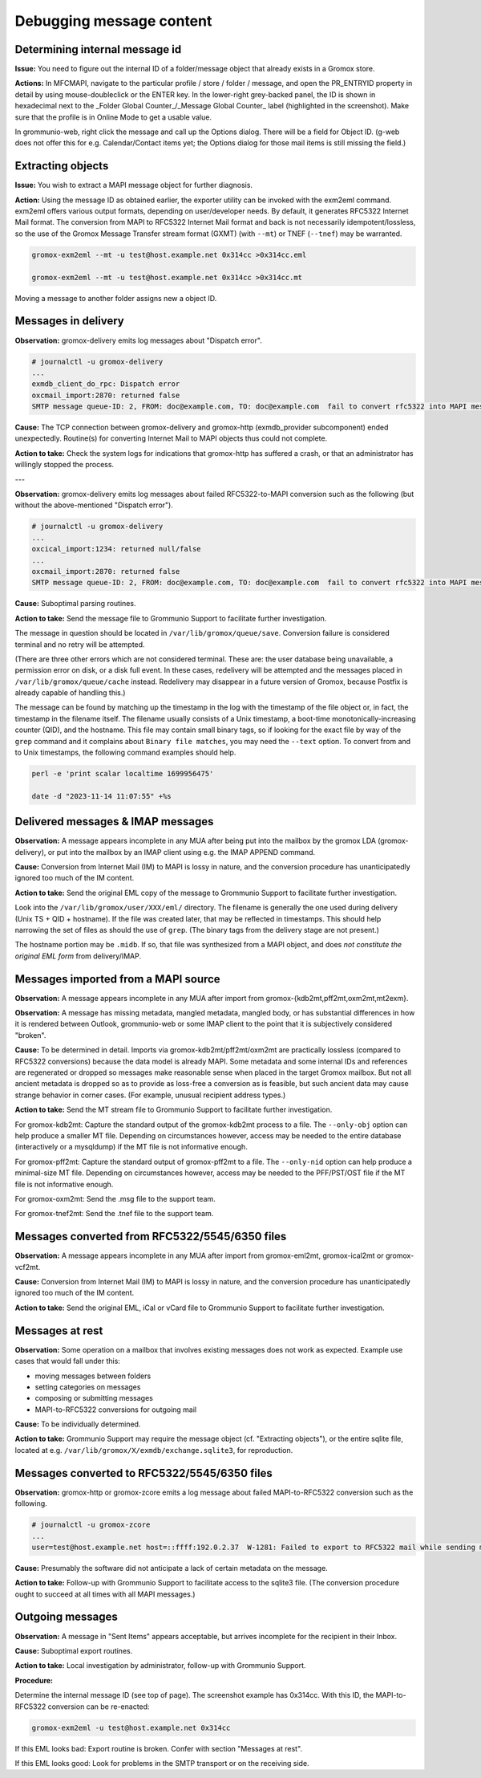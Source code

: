 ..
        SPDX-License-Identifier: CC-BY-SA-4.0 or-later
        SPDX-FileCopyrightText: 2024–2025 grommunio GmbH

Debugging message content
=========================

Determining internal message id
-------------------------------

**Issue:** You need to figure out the internal ID of a folder/message object
that already exists in a Gromox store.

**Actions:** In MFCMAPI, navigate to the particular profile / store / folder /
message, and open the PR_ENTRYID property in detail by using mouse-doubleclick
or the ENTER key. In the lower-right grey-backed panel, the ID is shown in
hexadecimal next to the _Folder Global Counter_/_Message Global Counter_ label
(highlighted in the screenshot). Make sure that the profile is in Online Mode
to get a usable value.

.. image:: _static/img/mfcmapi_entryid1.png

.. image:: _static/img/mfcmapi_entryid2.png

In grommunio-web, right click the message and call up the Options dialog. There
will be a field for Object ID. (g-web does not offer this for e.g.
Calendar/Contact items yet; the Options dialog for those mail items is still
missing the field.)

.. image:: _static/img/gweb-messageid.png


Extracting objects
------------------

**Issue:** You wish to extract a MAPI message object for further diagnosis.

**Action:** Using the message ID as obtained earlier, the exporter utility can
be invoked with the exm2eml command. exm2eml offers various output formats,
depending on user/developer needs. By default, it generates RFC5322 Internet
Mail format. The conversion from MAPI to RFC5322 Internet Mail format and back
is not necessarily idempotent/lossless, so the use of the Gromox Message
Transfer stream format (GXMT) (with ``--mt``) or TNEF (``--tnef``) may be
warranted.

.. code-block:: sh

	gromox-exm2eml --mt -u test@host.example.net 0x314cc >0x314cc.eml

	gromox-exm2eml --mt -u test@host.example.net 0x314cc >0x314cc.mt

Moving a message to another folder assigns new a object ID.


Messages in delivery
--------------------

**Observation:** gromox-delivery emits log messages about "Dispatch error".

.. code-block:: text

	# journalctl -u gromox-delivery
	...
	exmdb_client_do_rpc: Dispatch error
	oxcmail_import:2870: returned false
	SMTP message queue-ID: 2, FROM: doc@example.com, TO: doc@example.com  fail to convert rfc5322 into MAPI message object

**Cause:** The TCP connection between gromox-delivery and gromox-http
(exmdb_provider subcomponent) ended unexpectedly. Routine(s) for converting
Internet Mail to MAPI objects thus could not complete.

**Action to take:** Check the system logs for indications that gromox-http has
suffered a crash, or that an administrator has willingly stopped the process.

---

**Observation:** gromox-delivery emits log messages about failed
RFC5322-to-MAPI conversion such as the following (but without the
above-mentioned "Dispatch error").

.. code-block:: text

	# journalctl -u gromox-delivery
	...
	oxcical_import:1234: returned null/false
	...
	oxcmail_import:2870: returned false
	SMTP message queue-ID: 2, FROM: doc@example.com, TO: doc@example.com  fail to convert rfc5322 into MAPI message object

**Cause:** Suboptimal parsing routines.

**Action to take:** Send the message file to Grommunio Support to facilitate
further investigation.

The message in question should be located in ``/var/lib/gromox/queue/save``.
Conversion failure is considered terminal and no retry will be attempted.

(There are three other errors which are not considered terminal. These are: the
user database being unavailable, a permission error on disk, or a disk full
event. In these cases, redelivery will be attempted and the messages placed in
``/var/lib/gromox/queue/cache`` instead. Redelivery may disappear in a future
version of Gromox, because Postfix is already capable of handling this.)

The message can be found by matching up the
timestamp in the log with the timestamp of the file object or, in fact, the
timestamp in the filename itself. The filename usually consists of a Unix
timestamp, a boot-time monotonically-increasing counter (QID), and the
hostname. This file may contain small binary tags, so if looking for the exact
file by way of the ``grep`` command and it complains about ``Binary file
matches``, you may need the ``--text`` option. To convert from and to Unix
timestamps, the following command examples should help.

.. code-block:: text

	perl -e 'print scalar localtime 1699956475'

	date -d "2023-11-14 11:07:55" +%s


Delivered messages & IMAP messages
----------------------------------

**Observation:** A message appears incomplete in any MUA after being put into
the mailbox by the gromox LDA (gromox-delivery), or put into the mailbox by an
IMAP client using e.g. the IMAP APPEND command.

**Cause:** Conversion from Internet Mail (IM) to MAPI is lossy in nature, and
the conversion procedure has unanticipatedly ignored too much of the IM
content.

**Action to take:** Send the original EML copy of the message to Grommunio
Support to facilitate further investigation.

Look into the ``/var/lib/gromox/user/XXX/eml/`` directory. The filename is
generally the one used during delivery (Unix TS + QID + hostname). If the file
was created later, that may be reflected in timestamps. This should help
narrowing the set of files as should the use of ``grep``. (The binary tags from
the delivery stage are not present.)

The hostname portion may be ``.midb``. If so, that file was synthesized from a
MAPI object, and does *not constitute the original EML form* from
delivery/IMAP.


Messages imported from a MAPI source
------------------------------------

**Observation:** A message appears incomplete in any MUA after import
from gromox-{kdb2mt,pff2mt,oxm2mt,mt2exm}.

**Observation:** A message has missing metadata, mangled metadata, mangled
body, or has substantial differences in how it is rendered between Outlook,
grommunio-web or some IMAP client to the point that it is subjectively
considered "broken".

**Cause:** To be determined in detail. Imports via gromox-kdb2mt/pff2mt/oxm2mt
are practically lossless (compared to RFC5322 conversions) because the data
model is already MAPI. Some metadata and some internal IDs and references are
regenerated or dropped so messages make reasonable sense when placed in the
target Gromox mailbox. But not all ancient metadata is dropped so as to provide
as loss-free a conversion as is feasible, but such ancient data may cause
strange behavior in corner cases. (For example, unusual recipient address
types.)

**Action to take:** Send the MT stream file to Grommunio Support to facilitate
further investigation.

For gromox-kdb2mt: Capture the standard output of the gromox-kdb2mt process to
a file. The ``--only-obj`` option can help produce a smaller MT file. Depending
on circumstances however, access may be needed to the entire database
(interactively or a mysqldump) if the MT file is not informative enough.

For gromox-pff2mt: Capture the standard output of gromox-pff2mt to a file. The
``--only-nid`` option can help produce a minimal-size MT file. Depending on
circumstances however, access may be needed to the PFF/PST/OST file if the MT
file is not informative enough.

For gromox-oxm2mt: Send the .msg file to the support team.

For gromox-tnef2mt: Send the .tnef file to the support team.


Messages converted from RFC5322/5545/6350 files
-----------------------------------------------

**Observation:** A message appears incomplete in any MUA after import
from gromox-eml2mt, gromox-ical2mt or gromox-vcf2mt.

**Cause:** Conversion from Internet Mail (IM) to MAPI is lossy in nature, and
the conversion procedure has unanticipatedly ignored too much of the IM
content.

**Action to take:** Send the original EML, iCal or vCard file to Grommunio
Support to facilitate further investigation.


Messages at rest
----------------

**Observation:** Some operation on a mailbox that involves existing messages
does not work as expected. Example use cases that would fall under this:

* moving messages between folders
* setting categories on messages
* composing or submitting messages
* MAPI-to-RFC5322 conversions for outgoing mail

**Cause:** To be individually determined.

**Action to take:** Grommunio Support may require the message object (cf.
"Extracting objects"), or the entire sqlite file, located at e.g.
``/var/lib/gromox/X/exmdb/exchange.sqlite3``, for reproduction.


Messages converted to RFC5322/5545/6350 files
---------------------------------------------

**Observation:** gromox-http or gromox-zcore emits a log message about failed
MAPI-to-RFC5322 conversion such as the following.

.. code-block:: text

	# journalctl -u gromox-zcore
	...
	user=test@host.example.net host=::ffff:192.0.2.37  W-1281: Failed to export to RFC5322 mail while sending mid:0x5001b

**Cause:** Presumably the software did not anticipate a lack of certain
metadata on the message.

**Action to take:** Follow-up with Grommunio Support to facilitate access to
the sqlite3 file. (The conversion procedure ought to succeed at all times with
all MAPI messages.)


Outgoing messages
-----------------

**Observation:** A message in "Sent Items" appears acceptable, but arrives
incomplete for the recipient in their Inbox.

**Cause:** Suboptimal export routines.

**Action to take:** Local investigation by administrator, follow-up with
Grommunio Support.

**Procedure:**

Determine the internal message ID (see top of page). The screenshot example
has 0x314cc. With this ID, the MAPI-to-RFC5322 conversion can be re-enacted:

.. code-block:: sh

	gromox-exm2eml -u test@host.example.net 0x314cc

If this EML looks bad: Export routine is broken. Confer with section "Messages at rest".

If this EML looks good: Look for problems in the SMTP transport or on the
receiving side.
